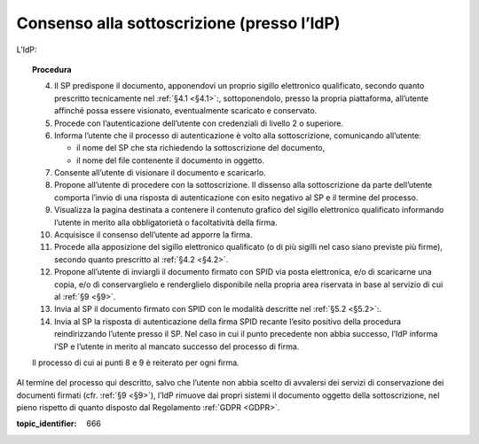 .. _`§3.2`:

Consenso alla sottoscrizione (presso l’IdP)
===========================================

L’IdP:

.. topic:: Procedura
   :class: procedure
   
   4.  Il SP predispone il documento, apponendovi un proprio sigillo
       elettronico qualificato, secondo quanto prescritto tecnicamente nel
       :ref:`§4.1 <§4.1>`:, sottoponendolo, presso la propria piattaforma, all’utente
       affinché possa essere visionato, eventualmente scaricato e
       conservato.
   
   5.  Procede con l’autenticazione dell’utente con credenziali di livello
       2 o superiore.
   
   6.  Informa l’utente che il processo di autenticazione è volto alla
       sottoscrizione, comunicando all’utente:
   
       - il nome del SP che sta richiedendo la sottoscrizione del
         documento,
   
       - il nome del file contenente il documento in oggetto.
   
   7.  Consente all’utente di visionare il documento e scaricarlo.
   
   8.  Propone all’utente di procedere con la sottoscrizione. Il dissenso
       alla sottoscrizione da parte dell’utente comporta l’invio di una
       risposta di autenticazione con esito negativo al SP e il termine del
       processo.
   
   9.  Visualizza la pagina destinata a contenere il contenuto grafico del
       sigillo elettronico qualificato informando l’utente in merito alla
       obbligatorietà o facoltatività della firma.
   
   10. Acquisisce il consenso dell’utente ad apporre la firma.
   
   11. Procede alla apposizione del sigillo elettronico qualificato (o di
       più sigilli nel caso siano previste più firme), secondo quanto
       prescritto al :ref:`§4.2 <§4.2>`.
   
   12. Propone all’utente di inviargli il documento firmato con SPID via
       posta elettronica, e/o di scaricarne una copia, e/o di
       conservarglielo e renderglielo disponibile nella propria area
       riservata in base al servizio di cui al :ref:`§9 <§9>`.
   
   13. Invia al SP il documento firmato con SPID con le modalità descritte
       nel :ref:`§5.2 <§5.2>`:.
   
   14. Invia al SP la risposta di autenticazione della firma SPID recante
       l’esito positivo della procedura reindirizzando l’utente presso il
       SP. Nel caso in cui il punto precedente non abbia successo, l’IdP
       informa l’SP e l’utente in merito al mancato successo del processo
       di firma.
   
   Il processo di cui ai punti 8 e 9 è reiterato per ogni firma.

Al termine del processo qui descritto, salvo che l’utente non abbia
scelto di avvalersi dei servizi di conservazione dei documenti firmati
(cfr. :ref:`§9 <§9>`), l’IdP rimuove dai propri sistemi il documento oggetto della
sottoscrizione, nel pieno rispetto di quanto disposto dal Regolamento
:ref:`GDPR <GDPR>`.

.. discourse::

:topic_identifier: 666
